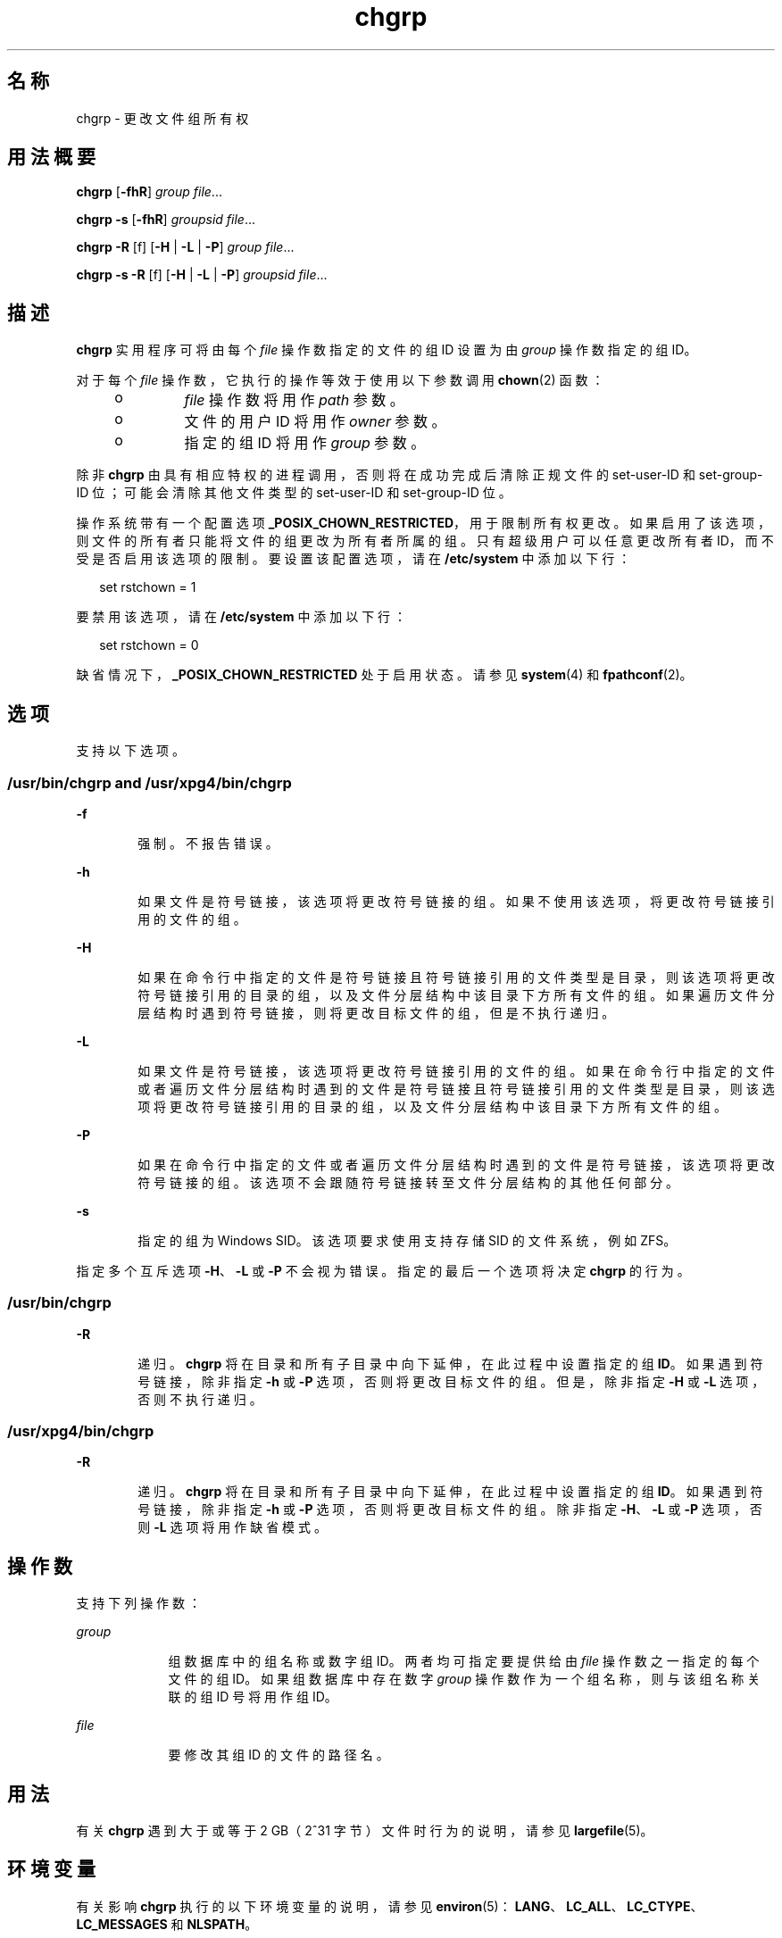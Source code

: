 '\" te
.\" Copyright 1989 AT&T Copyright (c) 1983 Regents of the University of California.All rights reserved.The Berkeley software License Agreement specifies the terms and conditions for redistribution.
.\" Copyright (c) 2003, Sun Microsystems, Inc. All Rights Reserved
.\" Portions Copyright (c) 1992, X/Open Company Limited All Rights Reserved
.\"  Sun Microsystems, Inc. gratefully acknowledges The Open Group for permission to reproduce portions of its copyrighted documentation.Original documentation from The Open Group can be obtained online at http://www.opengroup.org/bookstore/.
.\" The Institute of Electrical and Electronics Engineers and The Open Group, have given us permission to reprint portions of their documentation.In the following statement, the phrase "this text" refers to portions of the system documentation.Portions of this text are reprinted and reproduced in electronic form in the Sun OS Reference Manual, from IEEE Std 1003.1, 2004 Edition, Standard for Information Technology -- Portable Operating System Interface (POSIX), The Open Group Base Specifications Issue 6, Copyright (C) 2001-2004 by the Institute of Electrical and Electronics Engineers, Inc and The Open Group.In the event of any discrepancy between these versions and the original IEEE and The Open Group Standard, the original IEEE and The Open Group Standard is the referee document.The original Standard can be obtained online at http://www.opengroup.org/unix/online.html.This notice shall appear on any product containing this material. 
.TH chgrp 1 "2008 年 7 月 11 日" "SunOS 5.11" "用户命令"
.SH 名称
chgrp \- 更改文件组所有权
.SH 用法概要
.LP
.nf
\fBchgrp\fR [\fB-fhR\fR] \fIgroup\fR \fIfile\fR...
.fi

.LP
.nf
\fBchgrp\fR \fB-s\fR [\fB-fhR\fR] \fIgroupsid\fR \fIfile\fR...
.fi

.LP
.nf
\fBchgrp\fR \fB-R\fR [f] [\fB-H\fR | \fB-L\fR | \fB-P\fR] \fIgroup\fR \fIfile\fR...
.fi

.LP
.nf
\fBchgrp\fR \fB-s\fR \fB-R\fR [f] [\fB-H\fR | \fB-L\fR | \fB-P\fR] \fIgroupsid\fR \fIfile\fR...
.fi

.SH 描述
.sp
.LP
\fBchgrp\fR 实用程序可将由每个 \fIfile\fR 操作数指定的文件的组 ID 设置为由 \fIgroup\fR 操作数指定的组 ID。
.sp
.LP
对于每个 \fIfile\fR 操作数，它执行的操作等效于使用以下参数调用 \fBchown\fR(2) 函数：
.RS +4
.TP
.ie t \(bu
.el o
\fIfile\fR 操作数将用作 \fIpath\fR 参数。
.RE
.RS +4
.TP
.ie t \(bu
.el o
文件的用户 ID 将用作 \fIowner\fR 参数。
.RE
.RS +4
.TP
.ie t \(bu
.el o
指定的组 ID 将用作 \fIgroup\fR 参数。
.RE
.sp
.LP
除非 \fBchgrp\fR 由具有相应特权的进程调用，否则将在成功完成后清除正规文件的 set-user-ID 和 set-group-ID 位；可能会清除其他文件类型的 set-user-ID 和 set-group-ID 位。
.sp
.LP
操作系统带有一个配置选项 \fB_POSIX_CHOWN_RESTRICTED\fR，用于限制所有权更改。如果启用了该选项，则文件的所有者只能将文件的组更改为所有者所属的组。只有超级用户可以任意更改所有者 ID，而不受是否启用该选项的限制。要设置该配置选项，请在 \fB/etc/system\fR 中添加以下行：
.sp
.in +2
.nf
set rstchown = 1
.fi
.in -2

.sp
.LP
要禁用该选项，请在 \fB/etc/system\fR 中添加以下行：
.sp
.in +2
.nf
set rstchown = 0
.fi
.in -2

.sp
.LP
缺省情况下，\fB_POSIX_CHOWN_RESTRICTED\fR 处于启用状态。请参见 \fBsystem\fR(4) 和 \fBfpathconf\fR(2)。
.SH 选项
.sp
.LP
支持以下选项。
.SS "/usr/bin/chgrp and /usr/xpg4/bin/chgrp"
.sp
.ne 2
.mk
.na
\fB\fB-f\fR\fR
.ad
.RS 6n
.rt  
强制。不报告错误。
.RE

.sp
.ne 2
.mk
.na
\fB\fB-h\fR\fR
.ad
.RS 6n
.rt  
如果文件是符号链接，该选项将更改符号链接的组。如果不使用该选项，将更改符号链接引用的文件的组。
.RE

.sp
.ne 2
.mk
.na
\fB\fB-H\fR\fR
.ad
.RS 6n
.rt  
如果在命令行中指定的文件是符号链接且符号链接引用的文件类型是目录，则该选项将更改符号链接引用的目录的组，以及文件分层结构中该目录下方所有文件的组。如果遍历文件分层结构时遇到符号链接，则将更改目标文件的组，但是不执行递归。
.RE

.sp
.ne 2
.mk
.na
\fB\fB-L\fR\fR
.ad
.RS 6n
.rt  
如果文件是符号链接，该选项将更改符号链接引用的文件的组。如果在命令行中指定的文件或者遍历文件分层结构时遇到的文件是符号链接且符号链接引用的文件类型是目录，则该选项将更改符号链接引用的目录的组，以及文件分层结构中该目录下方所有文件的组。
.RE

.sp
.ne 2
.mk
.na
\fB\fB-P\fR\fR
.ad
.RS 6n
.rt  
如果在命令行中指定的文件或者遍历文件分层结构时遇到的文件是符号链接，该选项将更改符号链接的组。该选项不会跟随符号链接转至文件分层结构的其他任何部分。
.RE

.sp
.ne 2
.mk
.na
\fB\fB-s\fR\fR
.ad
.RS 6n
.rt  
指定的组为 Windows SID。该选项要求使用支持存储 SID 的文件系统，例如 ZFS。
.RE

.sp
.LP
指定多个互斥选项 \fB-H\fR、\fB-L\fR 或 \fB-P\fR 不会视为错误。指定的最后一个选项将决定 \fBchgrp\fR 的行为。
.SS "/usr/bin/chgrp"
.sp
.ne 2
.mk
.na
\fB\fB-R\fR\fR
.ad
.RS 6n
.rt  
递归。\fBchgrp\fR 将在目录和所有子目录中向下延伸，在此过程中设置指定的组 \fBID\fR。如果遇到符号链接，除非指定 \fB-h\fR 或 \fB-P\fR 选项，否则将更改目标文件的组。但是，除非指定 \fB-H\fR 或 \fB-L\fR 选项，否则不执行递归。
.RE

.SS "/usr/xpg4/bin/chgrp"
.sp
.ne 2
.mk
.na
\fB\fB-R\fR\fR
.ad
.RS 6n
.rt  
递归。\fBchgrp\fR 将在目录和所有子目录中向下延伸，在此过程中设置指定的组 \fBID\fR。如果遇到符号链接，除非指定 \fB-h\fR 或 \fB-P\fR 选项，否则将更改目标文件的组。除非指定 \fB-H\fR、\fB-L\fR 或 \fB-P\fR 选项，否则 \fB-L\fR 选项将用作缺省模式。
.RE

.SH 操作数
.sp
.LP
支持下列操作数：
.sp
.ne 2
.mk
.na
\fB\fIgroup\fR\fR
.ad
.RS 9n
.rt  
组数据库中的组名称或数字组 ID。两者均可指定要提供给由 \fIfile\fR 操作数之一指定的每个文件的组 ID。如果组数据库中存在数字 \fIgroup\fR 操作数作为一个组名称，则与该组名称关联的组 ID 号将用作组 ID。
.RE

.sp
.ne 2
.mk
.na
\fB\fIfile\fR\fR
.ad
.RS 9n
.rt  
要修改其组 ID 的文件的路径名。
.RE

.SH 用法
.sp
.LP
有关 \fBchgrp\fR 遇到大于或等于 2 GB（2^31 字节）文件时行为的说明，请参见 \fBlargefile\fR(5)。
.SH 环境变量
.sp
.LP
有关影响 \fBchgrp\fR 执行的以下环境变量的说明，请参见 \fBenviron\fR(5)：\fBLANG\fR、\fBLC_ALL\fR、\fBLC_CTYPE\fR、\fBLC_MESSAGES\fR 和 \fBNLSPATH\fR。
.SH 退出状态
.sp
.LP
将返回以下退出值：
.sp
.ne 2
.mk
.na
\fB\fB0\fR\fR
.ad
.RS 6n
.rt  
实用程序成功执行，请求的所有更改都已执行。
.RE

.sp
.ne 2
.mk
.na
\fB\fB>0\fR\fR
.ad
.RS 6n
.rt  
出现错误。
.RE

.SH 文件
.sp
.ne 2
.mk
.na
\fB\fB/etc/group\fR\fR
.ad
.RS 14n
.rt  
组文件
.RE

.SH 属性
.sp
.LP
有关下列属性的说明，请参见 \fBattributes\fR(5)：
.SS "/usr/bin/chgrp"
.sp

.sp
.TS
tab() box;
cw(2.75i) |cw(2.75i) 
lw(2.75i) |lw(2.75i) 
.
属性类型属性值
_
可用性system/core-os
_
CSIT{
Enabled（已启用）。请参见“附注”部分。
T}
_
接口稳定性Committed（已确定）
_
标准请参见 \fBstandards\fR(5)。
.TE

.SS "/usr/xpg4/bin/chgrp"
.sp

.sp
.TS
tab() box;
cw(2.75i) |cw(2.75i) 
lw(2.75i) |lw(2.75i) 
.
属性类型属性值
_
可用性system/xopen/xcu4
_
CSIT{
Enabled（已启用）。请参见“附注”部分。
T}
_
接口稳定性Committed（已确定）
_
标准请参见 \fBstandards\fR(5)。
.TE

.SH 另请参见
.sp
.LP
\fBchmod\fR(1)、\fBchown\fR(1)、\fBid\fR(1M)、\fBchown\fR(2)、\fBfpathconf\fR(2)、\fBgroup\fR(4)、\fBpasswd\fR(4)、\fBsystem\fR(4)、\fBattributes\fR(5)、\fBenviron\fR(5)、\fBlargefile\fR(5)、\fBstandards\fR(5)
.SH 附注
.sp
.LP
\fBchgrp\fR 已启用 CSI，但 \fIgroup\fR 名称除外。
